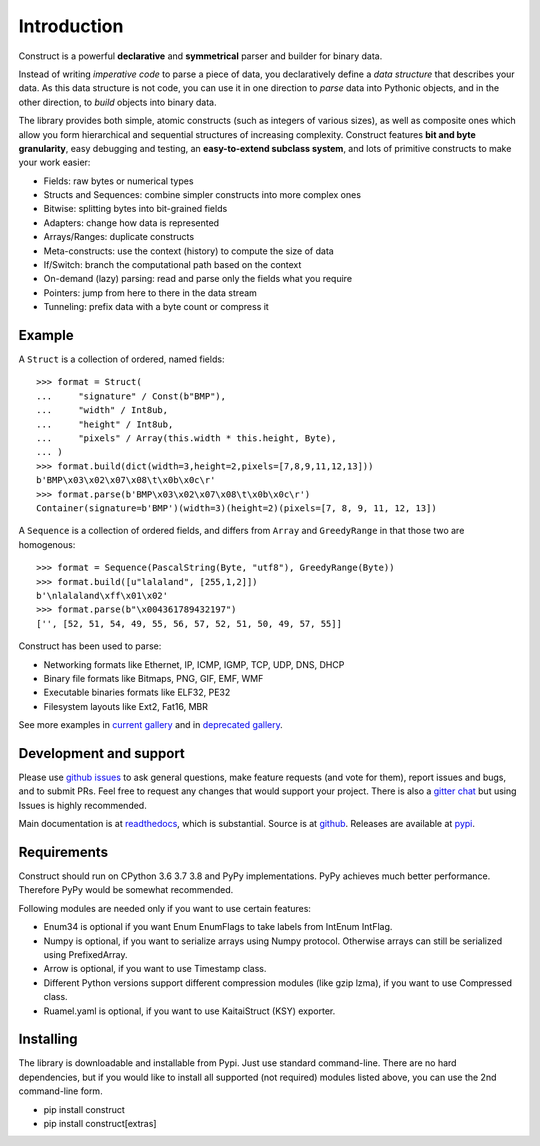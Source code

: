 ============
Introduction
============

Construct is a powerful **declarative** and **symmetrical** parser and builder for binary data.

Instead of writing *imperative code* to parse a piece of data, you declaratively define a *data structure* that describes your data. As this data structure is not code, you can use it in one direction to *parse* data into Pythonic objects, and in the other direction, to *build* objects into binary data.

The library provides both simple, atomic constructs (such as integers of various sizes), as well as composite ones which allow you form hierarchical and sequential structures of increasing complexity. Construct features **bit and byte granularity**, easy debugging and testing, an **easy-to-extend subclass system**, and lots of primitive constructs to make your work easier:

* Fields: raw bytes or numerical types
* Structs and Sequences: combine simpler constructs into more complex ones
* Bitwise: splitting bytes into bit-grained fields
* Adapters: change how data is represented
* Arrays/Ranges: duplicate constructs
* Meta-constructs: use the context (history) to compute the size of data
* If/Switch: branch the computational path based on the context
* On-demand (lazy) parsing: read and parse only the fields what you require
* Pointers: jump from here to there in the data stream
* Tunneling: prefix data with a byte count or compress it


Example
---------

A ``Struct`` is a collection of ordered, named fields::

    >>> format = Struct(
    ...     "signature" / Const(b"BMP"),
    ...     "width" / Int8ub,
    ...     "height" / Int8ub,
    ...     "pixels" / Array(this.width * this.height, Byte),
    ... )
    >>> format.build(dict(width=3,height=2,pixels=[7,8,9,11,12,13]))
    b'BMP\x03\x02\x07\x08\t\x0b\x0c\r'
    >>> format.parse(b'BMP\x03\x02\x07\x08\t\x0b\x0c\r')
    Container(signature=b'BMP')(width=3)(height=2)(pixels=[7, 8, 9, 11, 12, 13])

A ``Sequence`` is a collection of ordered fields, and differs from ``Array`` and ``GreedyRange`` in that those two are homogenous::

    >>> format = Sequence(PascalString(Byte, "utf8"), GreedyRange(Byte))
    >>> format.build([u"lalaland", [255,1,2]])
    b'\nlalaland\xff\x01\x02'
    >>> format.parse(b"\x004361789432197")
    ['', [52, 51, 54, 49, 55, 56, 57, 52, 51, 50, 49, 57, 55]]


Construct has been used to parse:

* Networking formats like Ethernet, IP, ICMP, IGMP, TCP, UDP, DNS, DHCP
* Binary file formats like Bitmaps, PNG, GIF, EMF, WMF
* Executable binaries formats like ELF32, PE32
* Filesystem layouts like Ext2, Fat16, MBR

See more examples in `current gallery <https://github.com/construct/construct/tree/master/gallery>`_ and in `deprecated gallery <https://github.com/construct/construct/tree/master/deprecated_gallery>`_.


Development and support
-------------------------
Please use `github issues <https://github.com/construct/construct/issues>`_ to ask general questions, make feature requests (and vote for them), report issues and bugs, and to submit PRs. Feel free to request any changes that would support your project. There is also a `gitter chat <https://gitter.im/construct-construct/Lobby>`_ but using Issues is highly recommended.

Main documentation is at `readthedocs <http://construct.readthedocs.org>`_, which is substantial. Source is at `github <https://github.com/construct/construct>`_. Releases are available at `pypi <https://pypi.org/project/construct/>`_.


Requirements
--------------
Construct should run on CPython 3.6 3.7 3.8 and PyPy implementations. PyPy achieves much better performance. Therefore PyPy would be somewhat recommended.

Following modules are needed only if you want to use certain features:

* Enum34 is optional if you want Enum EnumFlags to take labels from IntEnum IntFlag.
* Numpy is optional, if you want to serialize arrays using Numpy protocol. Otherwise arrays can still be serialized using PrefixedArray.
* Arrow is optional, if you want to use Timestamp class.
* Different Python versions support different compression modules (like gzip lzma), if you want to use Compressed class.
* Ruamel.yaml is optional, if you want to use KaitaiStruct (KSY) exporter.


Installing
-------------

The library is downloadable and installable from Pypi. Just use standard command-line. There are no hard dependencies, but if you would like to install all supported (not required) modules listed above, you can use the 2nd command-line form.

* pip install construct
* pip install construct[extras]
